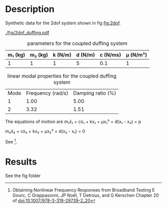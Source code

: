 
* Description
Synthetic data for the 2dof system shown in fig [[fig:2dof]].

#+CAPTION: Schematic representation of the coupled duffing system
#+NAME: fig:2dof
[[./fig/2dof_duffing.pdf]]

#+CAPTION: parameters for the coupled duffing system
#+NAME: tab:2dof
| m₁ (kg) | m₂ (kg) | k (N/m) | d (N/m) | c (N/ms) | μ (N/m³) |
|---------+---------+---------+---------+----------+----------|
|       1 |       1 |       1 |       5 |      0.1 |        1 |

#+CAPTION: linear modal properties for the coupled duffing system
#+NAME: tab:2dof_modal
| Mode | Frequency (rad/s) | Damping ratio (%) |
|    1 |              1.00 |              5.00 |
|    2 |              3.32 |              1.51 |

The equations of motion are
m₁ẍ₁ + cẋ₁ + kx₁ + μx₁³ + d(x₁ - x₂) = p

m₂ẍ₂ + cẋ₂ + kx₂ + μx₂³ + d(x₂ - x₁) = 0


See [fn:1].

[fn:1]
Obtaining Nonlinear Frequency Responses from Broadband Testing
E Gourc, C Grappasonni, JP Noël, T Detroux, and G Kerschen
Chapter 20 of doi:10.1007/978-3-319-29739-2_20

* Results
See the fig folder

